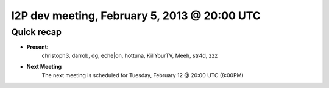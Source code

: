 I2P dev meeting, February 5, 2013 @ 20:00 UTC
=============================================

Quick recap
-----------

* **Present:**
    christoph3,
    darrob,
    dg,
    eche|on,
    hottuna,
    KillYourTV,
    Meeh,
    str4d,
    zzz

* **Next Meeting**
    The next meeting is scheduled for Tuesday, February 12 @ 20:00 UTC (8:00PM)
